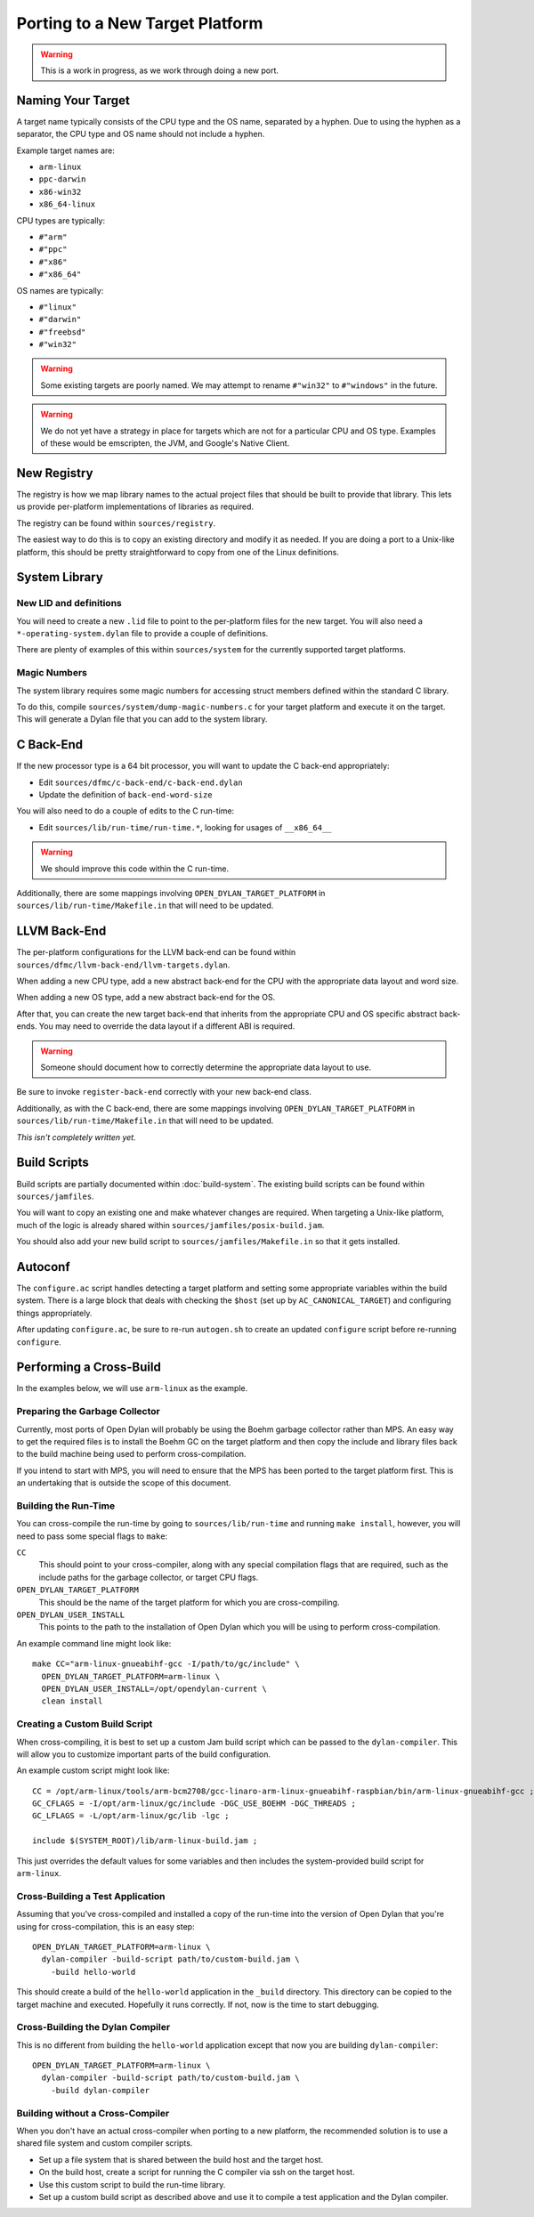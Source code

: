 ********************************
Porting to a New Target Platform
********************************

.. warning:: This is a work in progress, as we work through doing a new port.
   :class: alert alert-block alert-warning

Naming Your Target
==================

A target name typically consists of the CPU type and the OS name, separated
by a hyphen.  Due to using the hyphen as a separator, the CPU type and OS name
should not include a hyphen.

Example target names are:

* ``arm-linux``
* ``ppc-darwin``
* ``x86-win32``
* ``x86_64-linux``

CPU types are typically:

* ``#"arm"``
* ``#"ppc"``
* ``#"x86"``
* ``#"x86_64"``

OS names are typically:

* ``#"linux"``
* ``#"darwin"``
* ``#"freebsd"``
* ``#"win32"``

.. warning:: Some existing targets are poorly named.  We may attempt to
   rename ``#"win32"`` to ``#"windows"`` in the future.
   :class: alert alert-block alert-warning

.. warning:: We do not yet have a strategy in place for targets which
   are not for a particular CPU and OS type. Examples of these would be
   emscripten, the JVM, and Google's Native Client.
   :class: alert alert-block alert-warning

New Registry
============

The registry is how we map library names to the actual project files that
should be built to provide that library.  This lets us provide per-platform
implementations of libraries as required.

The registry can be found within ``sources/registry``.

The easiest way to do this is to copy an existing directory and modify it
as needed. If you are doing a port to a Unix-like platform, this should be
pretty straightforward to copy from one of the Linux definitions.

System Library
==============

New LID and definitions
-----------------------

You will need to create a new ``.lid`` file to point to the per-platform
files for the new target.  You will also need a ``*-operating-system.dylan``
file to provide a couple of definitions.

There are plenty of examples of this within ``sources/system`` for the
currently supported target platforms.

Magic Numbers
-------------

The system library requires some magic numbers for accessing struct members
defined within the standard C library.

To do this, compile ``sources/system/dump-magic-numbers.c`` for your target
platform and execute it on the target.  This will generate a Dylan file that
you can add to the system library.

C Back-End
==========

If the new processor type is a 64 bit processor, you will
want to update the C back-end appropriately:

* Edit ``sources/dfmc/c-back-end/c-back-end.dylan``
* Update the definition of ``back-end-word-size``

You will also need to do a couple of edits to the C run-time:

* Edit ``sources/lib/run-time/run-time.*``, looking for
  usages of ``__x86_64__``

.. warning:: We should improve this code within the C run-time.
   :class: alert alert-block alert-info

Additionally, there are some mappings involving ``OPEN_DYLAN_TARGET_PLATFORM``
in ``sources/lib/run-time/Makefile.in`` that will need to be updated.

LLVM Back-End
=============

The per-platform configurations for the LLVM back-end can be found
within ``sources/dfmc/llvm-back-end/llvm-targets.dylan``.

When adding a new CPU type, add a new abstract back-end for the CPU with
the appropriate data layout and word size.

When adding a new OS type, add a new abstract back-end for the OS.

After that, you can create the new target back-end that inherits from the
appropriate CPU and OS specific abstract back-ends.  You may need to
override the data layout if a different ABI is required.

.. warning:: Someone should document how to correctly determine the
   appropriate data layout to use.
   :class: alert alert-block alert-info

Be sure to invoke ``register-back-end`` correctly with your new back-end
class.

Additionally, as with the C back-end, there are some mappings involving
``OPEN_DYLAN_TARGET_PLATFORM`` in ``sources/lib/run-time/Makefile.in``
that will need to be updated.

*This isn't completely written yet.*

Build Scripts
=============

Build scripts are partially documented within :doc:`build-system`.
The existing build scripts can be found within ``sources/jamfiles``.

You will want to copy an existing one and make whatever changes are
required. When targeting a Unix-like platform, much of the logic is
already shared within ``sources/jamfiles/posix-build.jam``.

You should also add your new build script to ``sources/jamfiles/Makefile.in``
so that it gets installed.

Autoconf
========

The ``configure.ac`` script handles detecting a target platform and
setting some appropriate variables within the build system. There
is a large block that deals with checking the ``$host`` (set up
by ``AC_CANONICAL_TARGET``) and configuring things appropriately.

After updating ``configure.ac``, be sure to re-run ``autogen.sh``
to create an updated ``configure`` script before re-running
``configure``.

Performing a Cross-Build
========================

In the examples below, we will use ``arm-linux`` as the example.

Preparing the Garbage Collector
-------------------------------

Currently, most ports of Open Dylan will probably be using the Boehm
garbage collector rather than MPS.  An easy way to get the required
files is to install the Boehm GC on the target platform and then
copy the include and library files back to the build machine being
used to perform cross-compilation.

If you intend to start with MPS, you will need to ensure that the MPS
has been ported to the target platform first. This is an undertaking
that is outside the scope of this document.

Building the Run-Time
---------------------

You can cross-compile the run-time by going to ``sources/lib/run-time``
and running ``make install``, however, you will need to pass some special
flags to ``make``:

``CC``
    This should point to your cross-compiler, along with any special
    compilation flags that are required, such as the include paths
    for the garbage collector, or target CPU flags.

``OPEN_DYLAN_TARGET_PLATFORM``
    This should be the name of the target platform for which you are
    cross-compiling.

``OPEN_DYLAN_USER_INSTALL``
    This points to the path to the installation of Open Dylan which
    you will be using to perform cross-compilation.

An example command line might look like::

    make CC="arm-linux-gnueabihf-gcc -I/path/to/gc/include" \
      OPEN_DYLAN_TARGET_PLATFORM=arm-linux \
      OPEN_DYLAN_USER_INSTALL=/opt/opendylan-current \
      clean install

Creating a Custom Build Script
------------------------------

When cross-compiling, it is best to set up a custom Jam build
script which can be passed to the ``dylan-compiler``.  This will
allow you to customize important parts of the build configuration.

An example custom script might look like::

    CC = /opt/arm-linux/tools/arm-bcm2708/gcc-linaro-arm-linux-gnueabihf-raspbian/bin/arm-linux-gnueabihf-gcc ;
    GC_CFLAGS = -I/opt/arm-linux/gc/include -DGC_USE_BOEHM -DGC_THREADS ;
    GC_LFLAGS = -L/opt/arm-linux/gc/lib -lgc ;

    include $(SYSTEM_ROOT)/lib/arm-linux-build.jam ;

This just overrides the default values for some variables and then
includes the system-provided build script for ``arm-linux``.

Cross-Building a Test Application
---------------------------------

Assuming that you've cross-compiled and installed a copy of the
run-time into the version of Open Dylan that you're using for
cross-compilation, this is an easy step::

    OPEN_DYLAN_TARGET_PLATFORM=arm-linux \
      dylan-compiler -build-script path/to/custom-build.jam \
        -build hello-world

This should create a build of the ``hello-world`` application
in the ``_build`` directory. This directory can be copied to the
target machine and executed. Hopefully it runs correctly. If not,
now is the time to start debugging.

Cross-Building the Dylan Compiler
---------------------------------

This is no different from building the ``hello-world`` application
except that now you are building ``dylan-compiler``::

    OPEN_DYLAN_TARGET_PLATFORM=arm-linux \
      dylan-compiler -build-script path/to/custom-build.jam \
        -build dylan-compiler

Building without a Cross-Compiler
----------------------------------

When you don't have an actual cross-compiler when porting
to a new platform, the recommended solution is to use a shared
file system and custom compiler scripts.

* Set up a file system that is shared between the build host
  and the target host.
* On the build host, create a script for running the C compiler via ssh
  on the target host.
* Use this custom script to build the run-time library.
* Set up a custom build script as described above and use it
  to compile a test application and the Dylan compiler.
